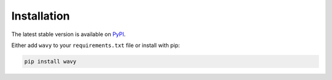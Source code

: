 *************
Installation
*************

The latest stable version is available on `PyPI <https://pypi.org/project/wavy/>`_.

Either add ``wavy`` to your ``requirements.txt`` file or install with pip:

.. code-block:: bash

   pip install wavy